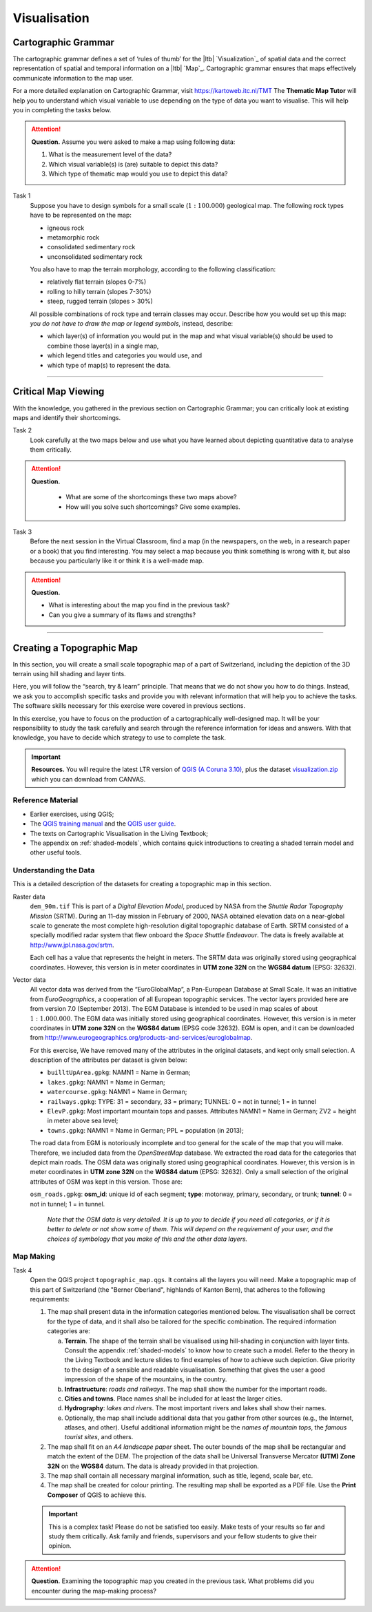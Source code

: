 Visualisation
=============

Cartographic Grammar
--------------------

The cartographic grammar defines a set of ‘rules of thumb’ for the |ltb| `Visualization`_ of spatial data and the correct representation of spatial and temporal information on a |ltb| `Map`_. Cartographic grammar ensures that maps effectively communicate information to the map user.

For a more detailed explanation on Cartographic Grammar, visit https://kartoweb.itc.nl/TMT 
The **Thematic Map Tutor** will help you to understand which visual variable to use depending on the type of data you want to visualise. This will help you in completing the tasks below.




.. attention:: 
   **Question.**
   Assume you were asked to make a map using following data:

   .. image:: _static/img/fysio-data.png 
      :align: center

   #. What is the measurement level of the data?
   #. Which visual variable(s) is (are) suitable to depict this data?
   #. Which type of thematic map would you use to depict this data?

Task 1
   Suppose you have to design symbols for a small scale (:math:`1:100.000`) geological map. The following rock types have to be represented on the map:
    
   + igneous rock
   + metamorphic rock
   + consolidated sedimentary rock
   + unconsolidated sedimentary rock

   You also have to map the terrain morphology, according to the following classification:

   + relatively flat terrain (slopes 0-7%)
   + rolling to hilly terrain (slopes 7-30%)
   + steep, rugged terrain (slopes > 30%)
 
   All possible combinations of rock type and terrain classes may occur. Describe how you would set up this map: *you do not have to draw the map or legend symbols*, instead, describe:
    
   + which layer(s) of information you would put in the map and what visual variable(s) should be used to combine those layer(s) in a single map, 
   + which legend titles and categories you would use, and 
   + which type of map(s) to represent the data.

---------------------------------------------------------

Critical Map Viewing
--------------------

With the knowledge, you gathered in the previous section on Cartographic Grammar; you can critically look at existing maps and identify their shortcomings.

Task 2
   Look carefully at the two maps below and use what you have learned about depicting quantitative data to analyse them critically. 

   .. image:: _static/img/alumni-map.png 
      :align: center

   .. image:: _static/img/construction-map.png 
      :align: center

.. attention:: 
   **Question.**
    
    + What are some of the shortcomings these two maps above?
    + How will you solve such shortcomings? Give some examples.


Task 3
   Before the next session in the Virtual Classroom, find a map (in the newspapers, on the web, in a research paper or a book) that you find interesting. You may select a map because you think something is wrong with it, but also because you particularly like it or think it is a well-made map.

.. attention:: 
   **Question.**
   
   + What is interesting about the map you find in the previous task? 
   + Can you give a summary of its flaws and strengths?


---------------------------------------------

Creating a Topographic Map
--------------------------

In this section, you will create a small scale topographic map of a part of Switzerland, including the depiction of the 3D terrain using hill shading and layer tints.

Here, you will follow the “search, try & learn” principle. That means that we do not show you how to do things. Instead, we ask you to accomplish specific tasks and provide you with relevant information that will help you to achieve the tasks. The software skills necessary for this exercise were covered in previous sections. 

In this exercise, you have to focus on the production of a cartographically well-designed map. It will be your responsibility to study the task carefully and search through the reference information for ideas and answers. With that knowledge, you have to decide which strategy to use to complete the task. 

.. important:: 
   **Resources.**
   You will require the latest LTR version of `QGIS (A Coruna 3.10) <https://qgis.org/en/site/forusers/download.html>`_, plus the dataset `visualization.zip <visualisation_>`_ which you can download from CANVAS.

Reference Material
^^^^^^^^^^^^^^^^^^

+ Earlier exercises, using QGIS;
+ The `QGIS training manual <https://docs.qgis.org/3.10/en/docs/training_manual/>`_ and the `QGIS user guide <https://docs.qgis.org/3.10/en/docs/user_manual/index.html>`_.
+ The texts on Cartographic Visualisation in the Living Textbook;
+ The appendix on :ref:`shaded-models`, which contains quick introductions to creating a shaded terrain model and other useful tools.


Understanding the Data
^^^^^^^^^^^^^^^^^^^^^^

This is a detailed description of the datasets for creating a topographic map in this section.

Raster data
    ``dem_90m.tif`` This is part of a *Digital Elevation Model*, produced by NASA from the *Shuttle Radar Topography Mission* (SRTM). During an 11–day mission in February of 2000, NASA obtained elevation data on a near-global scale to generate the most complete high-resolution digital topographic database of Earth. SRTM consisted of a specially modified radar system that flew onboard the *Space Shuttle Endeavour*. The data is freely available at http://www.jpl.nasa.gov/srtm.

    Each cell has a value that represents the height in meters. The SRTM data was originally stored using geographical coordinates. However, this version is in meter coordinates in **UTM zone 32N** on the **WGS84 datum** (EPSG: 32632).

Vector data
    All vector data was derived from the “EuroGlobalMap”, a Pan-European Database at Small Scale. It was an initiative from *EuroGeographics*, a cooperation of all European topographic services. The vector layers provided here are from version 7.0 (September 2013). The EGM Database is intended to be used in map scales of about :math:`1:1.000.000`. The EGM data was initially stored using geographical coordinates. However, this version is in meter coordinates in **UTM zone 32N** on the **WGS84 datum** (EPSG code 32632). EGM is open, and it can be downloaded from http://www.eurogeographics.org/products-and-services/euroglobalmap.

    For this exercise, We have removed many of the attributes in the original datasets, and kept only small selection.  A description of the attributes per dataset is given below:

    + ``builltUpArea.gpkg``: NAMN1 = Name in German;
    + ``lakes.gpkg``: NAMN1 = Name in German;
    + ``watercourse.gpkg``: NAMN1 = Name in German;
    + ``railways.gpkg``: TYPE: 31 = secondary, 33 = primary; TUNNEL: 0 = not in tunnel; 1 = in tunnel
    + ``ElevP.gpkg``: Most important mountain tops and passes. Attributes NAMN1 = Name in German; ZV2 = height in meter above sea level;
    + ``towns.gpkg``: NAMN1 = Name in German; PPL = population (in 2013);

    The road data from EGM is notoriously incomplete and too general for the scale of the map that you will make. Therefore, we included data from the *OpenStreetMap* database. We extracted the road data for the categories that depict main roads. The OSM data was originally stored using geographical coordinates. However, this version is in meter coordinates in **UTM zone 32N** on the **WGS84 datum** (EPSG: 32632). Only a small selection of the original attributes of OSM was kept in this version. Those are:

    ``osm_roads.gpkg``: **osm_id**: unique id of each segment; **type**: motorway, primary, secondary, or trunk; **tunnel**: 0 = not in tunnel; 1 = in tunnel.

        *Note that the OSM data is very detailed. It is up to you to decide if you need all categories, or if it is better to delete or not show some of them. This will depend on the requirement of your user, and the choices of symbology that you make of this and the other data layers.*


Map Making
^^^^^^^^^^

Task 4
   Open the QGIS project ``topographic_map.qgs``. It contains all the layers you will need. Make a topographic map of this part of Switzerland (the "Berner Oberland", highlands of Kanton Bern), that adheres to the  following requirements:

   1. The map shall present data in the information categories mentioned below. The visualisation shall be correct for the type of data,  and it shall also be tailored for the specific combination. The required information categories are:

      a. **Terrain**. The shape of the terrain shall be visualised using hill-shading in conjunction with layer tints. Consult the appendix :ref:`shaded-models`  to know how to create such a model. Refer to the theory in the Living Textbook and lecture slides to find examples of how to achieve such depiction. Give priority to the design of a sensible and readable visualisation. Something that gives the user a good impression of the shape of the mountains, in the country.
      b. **Infrastructure**: *roads and railways*. The map shall show the number for the important roads.
      c. **Cities and towns**. Place names shall be included for at least the larger cities.
      d. **Hydrography**: *lakes and rivers*. The most important rivers and lakes shall show their names.
      e. Optionally, the map shall include additional data that you gather from other sources (e.g., the  Internet, atlases, and other). Useful additional information might be the *names of mountain tops*, the *famous tourist sites*, and others.

   2. The map shall fit on an *A4 landscape paper* sheet. The outer bounds of the map shall be rectangular and match the extent of the DEM. The projection of the data shall be Universal Transverse Mercator **(UTM) Zone 32N** on the **WGS84** datum. The data is already provided in that projection.

   3. The map shall contain all necessary marginal information, such as title, legend, scale bar, etc.

   4. The map shall be created for colour printing. The resulting map shall be exported as a PDF file. Use the **Print Composer** of QGIS to achieve this.

   .. important:: 
      This is a complex task! Please do not be satisfied too easily. Make tests of your results so far and study them critically. Ask family and friends, supervisors and your fellow students to give their opinion. 

.. attention:: 
   **Question.**
   Examining the topographic map you created in the previous task. What problems did you encounter during the map-making process? 

.. sectionauthor:: Barend Köbben, André da Silva Mano & Manuel Garcia Alvarez
